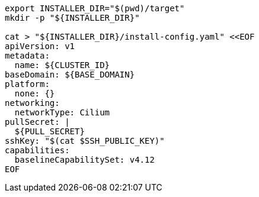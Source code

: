 [source,bash]
----
export INSTALLER_DIR="$(pwd)/target"
mkdir -p "${INSTALLER_DIR}"

cat > "${INSTALLER_DIR}/install-config.yaml" <<EOF
apiVersion: v1
metadata:
  name: ${CLUSTER_ID}
baseDomain: ${BASE_DOMAIN}
platform:
  none: {}
networking:
  networkType: Cilium
pullSecret: |
  ${PULL_SECRET}
sshKey: "$(cat $SSH_PUBLIC_KEY)"
capabilities:
  baselineCapabilitySet: v4.12
EOF
----
